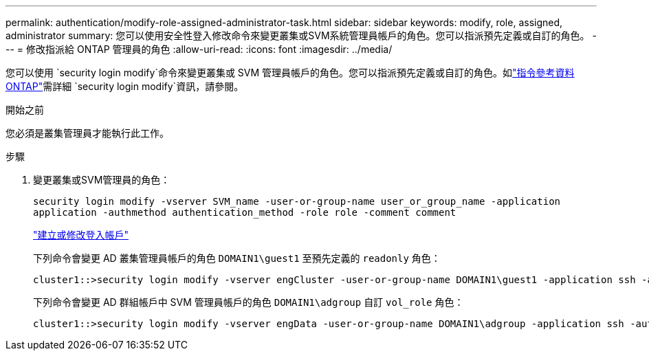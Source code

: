 ---
permalink: authentication/modify-role-assigned-administrator-task.html 
sidebar: sidebar 
keywords: modify, role, assigned, administrator 
summary: 您可以使用安全性登入修改命令來變更叢集或SVM系統管理員帳戶的角色。您可以指派預先定義或自訂的角色。 
---
= 修改指派給 ONTAP 管理員的角色
:allow-uri-read: 
:icons: font
:imagesdir: ../media/


[role="lead"]
您可以使用 `security login modify`命令來變更叢集或 SVM 管理員帳戶的角色。您可以指派預先定義或自訂的角色。如link:https://docs.netapp.com/us-en/ontap-cli/security-login-modify.html["指令參考資料ONTAP"^]需詳細 `security login modify`資訊，請參閱。

.開始之前
您必須是叢集管理員才能執行此工作。

.步驟
. 變更叢集或SVM管理員的角色：
+
`security login modify -vserver SVM_name -user-or-group-name user_or_group_name -application application -authmethod authentication_method -role role -comment comment`

+
link:config-worksheets-reference.html["建立或修改登入帳戶"]

+
下列命令會變更 AD 叢集管理員帳戶的角色 `DOMAIN1\guest1` 至預先定義的 `readonly` 角色：

+
[listing]
----
cluster1::>security login modify -vserver engCluster -user-or-group-name DOMAIN1\guest1 -application ssh -authmethod domain -role readonly
----
+
下列命令會變更 AD 群組帳戶中 SVM 管理員帳戶的角色 `DOMAIN1\adgroup` 自訂 `vol_role` 角色：

+
[listing]
----
cluster1::>security login modify -vserver engData -user-or-group-name DOMAIN1\adgroup -application ssh -authmethod domain -role vol_role
----

